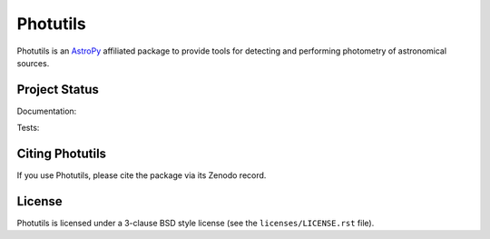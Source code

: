 Photutils
=========

.. image:: http://img.shields.io/pypi/v/photutils.svg?text=version
    :target: https://pypi.python.org/pypi/photutils/
    :alt: Latest release

.. image:: https://anaconda.org/astropy/photutils/badges/version.svg
    :target: https://anaconda.org/astropy/photutils

.. image:: https://anaconda.org/astropy/photutils/badges/downloads.svg
    :target: https://anaconda.org/astropy/photutils

.. image:: http://img.shields.io/badge/powered%20by-AstroPy-orange.svg?style=flat
    :target: http://www.astropy.org/

.. raw:: html

    <br />

Photutils is an `AstroPy`_ affiliated package to provide tools for
detecting and performing photometry of astronomical sources.


Project Status
--------------

Documentation:

.. image:: https://readthedocs.org/projects/photutils/badge/?version=stable
    :target: http://photutils.readthedocs.io/en/stable/
    :alt: Stable Documentation Status

.. image:: https://readthedocs.org/projects/photutils/badge/?version=latest
    :target: http://photutils.readthedocs.io/en/latest/
    :alt: Latest Documentation Status

Tests:

.. image:: https://travis-ci.org/astropy/photutils.svg?branch=master
    :target: https://travis-ci.org/astropy/photutils

.. image:: https://coveralls.io/repos/astropy/photutils/badge.svg?branch=master
    :target: https://coveralls.io/r/astropy/photutils

.. image:: https://ci.appveyor.com/api/projects/status/by27a71echj18b4f/branch/master?svg=true
    :target: https://ci.appveyor.com/project/Astropy/photutils/branch/master

.. image:: http://img.shields.io/badge/benchmarked%20by-asv-green.svg?style=flat
    :target: http://astropy.org/photutils-benchmarks/


Citing Photutils
----------------

.. image:: https://zenodo.org/badge/DOI/10.5281/zenodo.155353.svg
    :target: https://doi.org/10.5281/zenodo.155353

If you use Photutils, please cite the package via its Zenodo record.


License
-------

Photutils is licensed under a 3-clause BSD style license (see the
``licenses/LICENSE.rst`` file).

.. _AstroPy: http://www.astropy.org/
